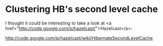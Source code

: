 * Clustering HB's second level cache

I thought it could be interesting to take a look at <a href="http://code.google.com/p/hazelcast/">Hazelcast</a>:

http://code.google.com/p/hazelcast/wiki/HibernateSecondLevelCache
